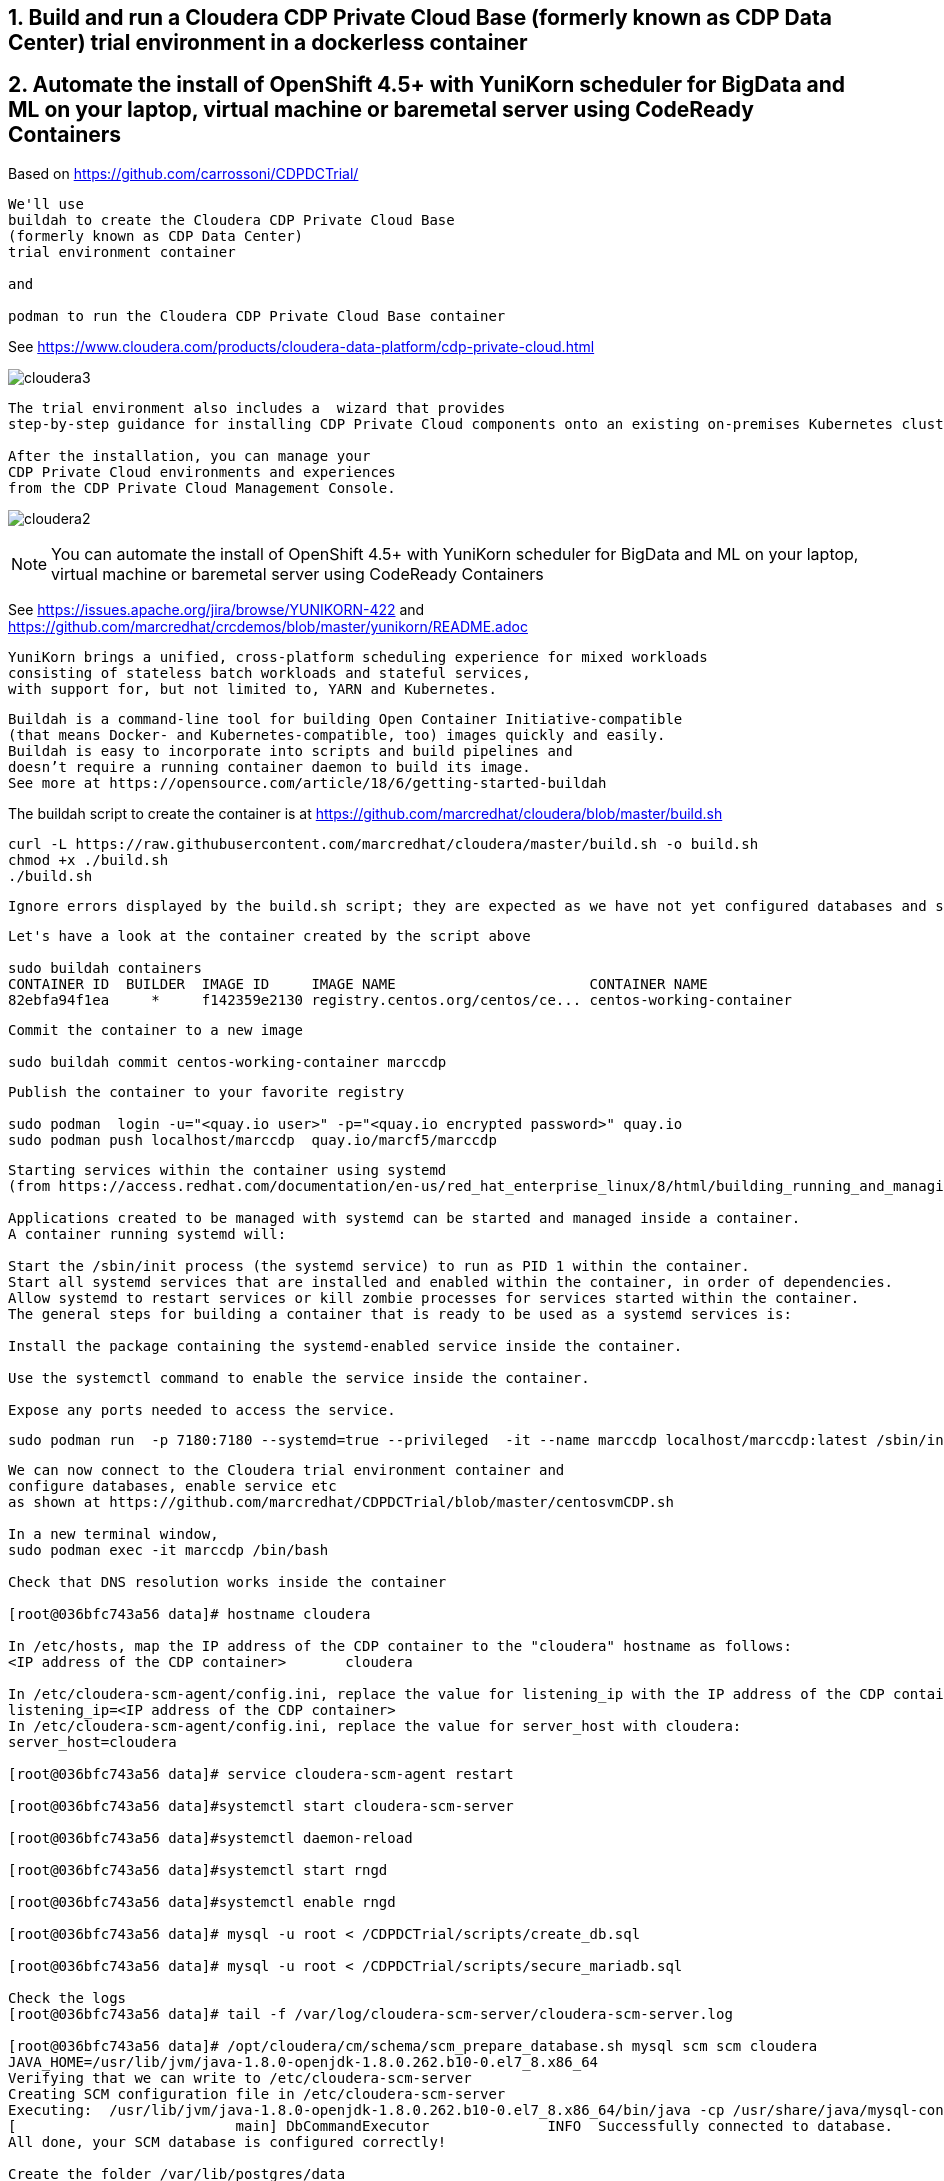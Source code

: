 
== 1. Build and run a Cloudera CDP Private Cloud Base (formerly known as CDP Data Center) trial environment in a dockerless container

== 2. Automate the install of OpenShift 4.5+ with YuniKorn scheduler for BigData and ML on your laptop, virtual machine or baremetal server using CodeReady Containers

Based on https://github.com/carrossoni/CDPDCTrial/

----
We'll use 
buildah to create the Cloudera CDP Private Cloud Base 
(formerly known as CDP Data Center)
trial environment container 

and

podman to run the Cloudera CDP Private Cloud Base container
----

See https://www.cloudera.com/products/cloudera-data-platform/cdp-private-cloud.html

image:images/cloudera3.png[title="Cloudera 3"]

----
The trial environment also includes a  wizard that provides 
step-by-step guidance for installing CDP Private Cloud components onto an existing on-premises Kubernetes cluster. 

After the installation, you can manage your 
CDP Private Cloud environments and experiences 
from the CDP Private Cloud Management Console.
----


image:images/cloudera2.png[title="Cloudera 2"]


NOTE: You can automate the install of OpenShift 4.5+ with YuniKorn scheduler for BigData and ML 
on your laptop, virtual machine or baremetal server using CodeReady Containers

See https://issues.apache.org/jira/browse/YUNIKORN-422 and 
https://github.com/marcredhat/crcdemos/blob/master/yunikorn/README.adoc


----
YuniKorn brings a unified, cross-platform scheduling experience for mixed workloads 
consisting of stateless batch workloads and stateful services, 
with support for, but not limited to, YARN and Kubernetes.
----

----
Buildah is a command-line tool for building Open Container Initiative-compatible 
(that means Docker- and Kubernetes-compatible, too) images quickly and easily. 
Buildah is easy to incorporate into scripts and build pipelines and 
doesn’t require a running container daemon to build its image.
See more at https://opensource.com/article/18/6/getting-started-buildah
----


The buildah script to create the container is at https://github.com/marcredhat/cloudera/blob/master/build.sh

----
curl -L https://raw.githubusercontent.com/marcredhat/cloudera/master/build.sh -o build.sh
chmod +x ./build.sh
./build.sh
----

----
Ignore errors displayed by the build.sh script; they are expected as we have not yet configured databases and services 
----

----
Let's have a look at the container created by the script above

sudo buildah containers
CONTAINER ID  BUILDER  IMAGE ID     IMAGE NAME                       CONTAINER NAME
82ebfa94f1ea     *     f142359e2130 registry.centos.org/centos/ce... centos-working-container
----

----
Commit the container to a new image

sudo buildah commit centos-working-container marccdp
----

----
Publish the container to your favorite registry

sudo podman  login -u="<quay.io user>" -p="<quay.io encrypted password>" quay.io
sudo podman push localhost/marccdp  quay.io/marcf5/marccdp
----

----
Starting services within the container using systemd
(from https://access.redhat.com/documentation/en-us/red_hat_enterprise_linux/8/html/building_running_and_managing_containers/using-systemd-with-containers_building-running-and-managing-containers)

Applications created to be managed with systemd can be started and managed inside a container. 
A container running systemd will:

Start the /sbin/init process (the systemd service) to run as PID 1 within the container.
Start all systemd services that are installed and enabled within the container, in order of dependencies.
Allow systemd to restart services or kill zombie processes for services started within the container.
The general steps for building a container that is ready to be used as a systemd services is:

Install the package containing the systemd-enabled service inside the container.

Use the systemctl command to enable the service inside the container.

Expose any ports needed to access the service.
----

----
sudo podman run  -p 7180:7180 --systemd=true --privileged  -it --name marccdp localhost/marccdp:latest /sbin/init
----

----
We can now connect to the Cloudera trial environment container and
configure databases, enable service etc
as shown at https://github.com/marcredhat/CDPDCTrial/blob/master/centosvmCDP.sh

In a new terminal window,
sudo podman exec -it marccdp /bin/bash

Check that DNS resolution works inside the container

[root@036bfc743a56 data]# hostname cloudera

In /etc/hosts, map the IP address of the CDP container to the "cloudera" hostname as follows:
<IP address of the CDP container>       cloudera

In /etc/cloudera-scm-agent/config.ini, replace the value for listening_ip with the IP address of the CDP container:
listening_ip=<IP address of the CDP container>
In /etc/cloudera-scm-agent/config.ini, replace the value for server_host with cloudera:
server_host=cloudera

[root@036bfc743a56 data]# service cloudera-scm-agent restart

[root@036bfc743a56 data]#systemctl start cloudera-scm-server

[root@036bfc743a56 data]#systemctl daemon-reload

[root@036bfc743a56 data]#systemctl start rngd

[root@036bfc743a56 data]#systemctl enable rngd

[root@036bfc743a56 data]# mysql -u root < /CDPDCTrial/scripts/create_db.sql

[root@036bfc743a56 data]# mysql -u root < /CDPDCTrial/scripts/secure_mariadb.sql

Check the logs
[root@036bfc743a56 data]# tail -f /var/log/cloudera-scm-server/cloudera-scm-server.log

[root@036bfc743a56 data]# /opt/cloudera/cm/schema/scm_prepare_database.sh mysql scm scm cloudera
JAVA_HOME=/usr/lib/jvm/java-1.8.0-openjdk-1.8.0.262.b10-0.el7_8.x86_64
Verifying that we can write to /etc/cloudera-scm-server
Creating SCM configuration file in /etc/cloudera-scm-server
Executing:  /usr/lib/jvm/java-1.8.0-openjdk-1.8.0.262.b10-0.el7_8.x86_64/bin/java -cp /usr/share/java/mysql-connector-java.jar:/usr/share/java/oracle-connector-java.jar:/usr/share/java/postgresql-connector-java.jar:/opt/cloudera/cm/schema/../lib/* com.cloudera.enterprise.dbutil.DbCommandExecutor /etc/cloudera-scm-server/db.properties com.cloudera.cmf.db.
[                          main] DbCommandExecutor              INFO  Successfully connected to database.
All done, your SCM database is configured correctly!

Create the folder /var/lib/postgres/data

[root@6de36c33185f /]# chown -R postgres /var/lib/postgres/data
[root@6de36c33185f /]# su - postgres -c "/usr/pgsql-9.6/bin/initdb --locale en_US.UTF-8 -D '/var/lib/postgres/data'"
[root@6de36c33185f /]# su - postgres -c "/usr/pgsql-9.6/bin/pg_ctl -D /var/lib/postgres/data -l logfile start"


[root@6de36c33185f /]# sudo -u postgres psql <<EOF 
CREATE DATABASE ranger;
CREATE USER ranger WITH PASSWORD 'cloudera';
GRANT ALL PRIVILEGES ON DATABASE ranger TO ranger;
CREATE DATABASE das;
CREATE USER das WITH PASSWORD 'cloudera';
GRANT ALL PRIVILEGES ON DATABASE das TO das;
EOF

[root@6de36c33185f /]# find / -name create_cluster.py
/CDPDCTrial/scripts/create_cluster.py

In /CDPDCTrial/scripts/create_cluster.py, replace 10.0.2.15 with the IP address of your Cloudera container

[root@6de36c33185f /]# python /CDPDCTrial/scripts/create_cluster.py /CDPDCTrial/conf/cdpsandbox.json
----

----
[root@6de36c33185f /]# ss -anpt | grep java | grep LISTEN
LISTEN     0      50           *:7180                     *:*                   users:(("java",pid=14718,fd=400))
LISTEN     0      50           *:7182                     *:*                   users:(("java",pid=14718,fd=392))
----

----
[root@6de36c33185f /]# systemctl status cloudera-scm-agent
[root@6de36c33185f /]# systemctl status cloudera-scm-server 
----

----
[root@6de36c33185f /]# curl -u "admin:admin"  http://127.0.0.1:7180/api/version
v41
----

----
[root@6de36c33185f /]# tail -f /var/log/cloudera-scm-server/cloudera-scm-server.log
----

----
[root@cloudera /]# cat ~/myRSAkey.pub >> ~/.ssh/authorized_keys
[root@cloudera /]# chmod 400 ~/.ssh/authorized_keys
[root@cloudera /]# ssh-keyscan -H `hostname` >> ~/.ssh/known_hosts
# cloudera:22 SSH-2.0-OpenSSH_7.4
# cloudera:22 SSH-2.0-OpenSSH_7.4
# cloudera:22 SSH-2.0-OpenSSH_7.4
[root@cloudera /]# sed -i 's/.*PermitRootLogin.*/PermitRootLogin without-password/' /etc/ssh/sshd_config
[root@cloudera /]# systemctl restart sshd
----

----
Save the private key ~/myRSAkey in a file on your laptop. 

You'll use in a future step when adding the host to Cloudera Manager.
----

----
If you are installing CDP on a baremetal server and you SSH into it from your laptop,
you can use port forwarding as follows:

ssh root@<baremetal server> -L 7180:localhost:7180
----

On your laptop, browse to http://localhost:7180 and connect as admin/admin
image:images/cloudera4.png[title="Cloudera 4"]


image:images/cloudera5.png[title="Cloudera 5"]

Click on "Continue" than on "Cloudera Manager" (top left corner)


